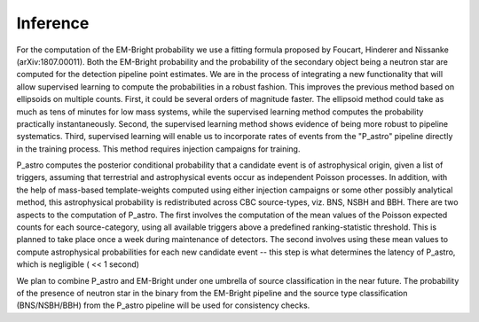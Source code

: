 Inference
=========

For the computation of the EM-Bright probability we use a fitting formula
proposed by Foucart, Hinderer and Nissanke (arXiv:1807.00011). Both the
EM-Bright probability and the probability of the secondary object being a
neutron star are computed for the detection pipeline point estimates. We are in
the process of integrating a new functionality that will allow supervised
learning to compute the probabilities in a robust fashion. This improves the
previous method based on ellipsoids on multiple counts. First, it could be
several orders of magnitude faster. The ellipsoid method could take as much as
tens of minutes for low mass systems, while the supervised learning method
computes the probability practically instantaneously. Second, the supervised
learning method shows evidence of being more robust to pipeline systematics.
Third, supervised learning will enable us to incorporate rates of events from
the "P_astro" pipeline directly in the training process. This method requires
injection campaigns for training.

P_astro computes the posterior conditional probability that a candidate event
is of astrophysical origin, given a list of triggers, assuming that terrestrial
and astrophysical events occur as independent Poisson processes. In addition,
with the help of mass-based template-weights computed using either injection
campaigns or some other possibly analytical method, this astrophysical
probability is redistributed across CBC source-types, viz. BNS, NSBH and BBH.
There are two aspects to the computation of P_astro. The first involves the
computation of the mean values of the Poisson expected counts for each
source-category, using all available triggers above a predefined
ranking-statistic threshold. This is planned to take place once a week during
maintenance of detectors. The second involves using these mean values to
compute astrophysical probabilities for each new candidate event -- this step
is what determines the latency of P_astro, which is negligible ( << 1 second)

We plan to combine P_astro and EM-Bright under one umbrella of source
classification in the near future. The probability of the presence of neutron
star in the binary from the EM-Bright pipeline and the source type
classification (BNS/NSBH/BBH) from the P_astro pipeline will be used for
consistency checks.
